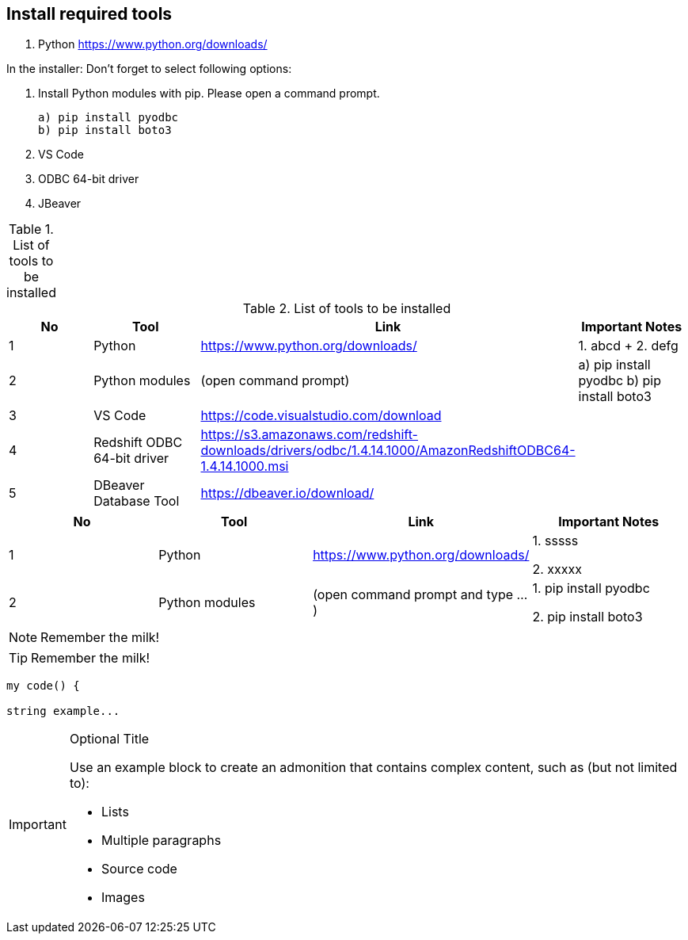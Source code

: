 == Install required tools

1. Python https://www.python.org/downloads/

In the installer: Don't forget to select following options:

2. Install Python modules with pip. Please open a command prompt.

    a) pip install pyodbc
    b) pip install boto3

3. VS Code 
4. ODBC 64-bit driver 
5. JBeaver 

.List of tools to be installed 
[options="header,footer"]
|=======================
|=======================


.List of tools to be installed 
[format="csv", separator=";", options="header"]
|===
No;Tool;Link;Important Notes
1; Python;https://www.python.org/downloads/ ;1. abcd + 2. defg
2; Python modules ; (open command prompt) ; a) pip install pyodbc b) pip install boto3
3;VS Code;https://code.visualstudio.com/download ;
4;Redshift ODBC 64-bit driver  ;https://s3.amazonaws.com/redshift-downloads/drivers/odbc/1.4.14.1000/AmazonRedshiftODBC64-1.4.14.1000.msi;
5    ;DBeaver Database Tool        ;https://dbeaver.io/download/           ;
|===


|===
| No | Tool | Link | Important Notes

| 1 | Python | https://www.python.org/downloads/ | 1. sssss

2. xxxxx

| 2 | Python modules| (open command prompt and type ...) | 1. pip install pyodbc 

2. pip install boto3

|===

NOTE: Remember the milk!

TIP: Remember the milk!

----
my code() {

string example...    
----


[IMPORTANT]
.Optional Title
====
Use an example block to create an admonition that contains complex content, such as (but not limited to):

* Lists
* Multiple paragraphs
* Source code
* Images
====
